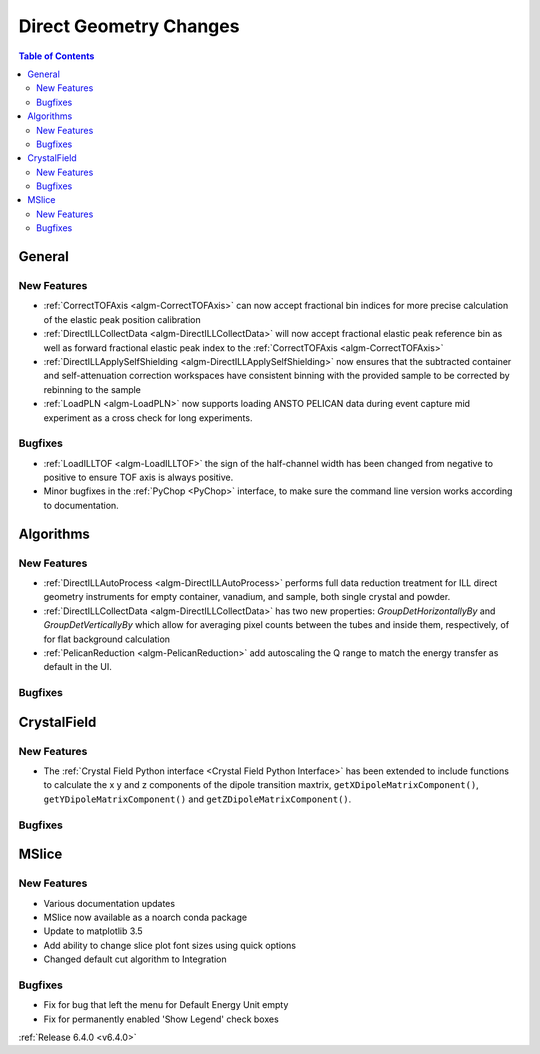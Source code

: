 =======================
Direct Geometry Changes
=======================

.. contents:: Table of Contents
   :local:

General
-------

New Features
############

- :ref:`CorrectTOFAxis <algm-CorrectTOFAxis>` can now accept fractional bin indices for more precise calculation of the elastic peak position calibration
- :ref:`DirectILLCollectData <algm-DirectILLCollectData>` will now accept fractional elastic peak reference bin as well as forward fractional elastic
  peak index to the :ref:`CorrectTOFAxis <algm-CorrectTOFAxis>`
- :ref:`DirectILLApplySelfShielding <algm-DirectILLApplySelfShielding>` now ensures that the subtracted container and self-attenuation correction workspaces
  have consistent binning with the provided sample to be corrected by rebinning to the sample
- :ref:`LoadPLN <algm-LoadPLN>` now supports loading ANSTO PELICAN data during event capture mid experiment as a cross check for long experiments.

Bugfixes
########

- :ref:`LoadILLTOF <algm-LoadILLTOF>` the sign of the half-channel width has been changed from negative to positive to ensure TOF axis is always positive.
- Minor bugfixes in the :ref:`PyChop <PyChop>` interface, to make sure the command line version works according to documentation.

Algorithms
----------

New Features
############

- :ref:`DirectILLAutoProcess <algm-DirectILLAutoProcess>` performs full data reduction treatment for ILL direct geometry instruments for empty container, vanadium, and sample, both single crystal and powder.
- :ref:`DirectILLCollectData <algm-DirectILLCollectData>` has two new properties: `GroupDetHorizontallyBy` and `GroupDetVerticallyBy` which allow for averaging pixel counts between the tubes and inside them, respectively, of for flat background calculation
- :ref:`PelicanReduction <algm-PelicanReduction>` add autoscaling the Q range to match the energy transfer as default in the UI.

Bugfixes
########



CrystalField
------------

New Features
############

- The :ref:`Crystal Field Python interface <Crystal Field Python Interface>` has been extended to include functions to calculate the x y and z components of
  the dipole transition maxtrix, ``getXDipoleMatrixComponent()``, ``getYDipoleMatrixComponent()`` and ``getZDipoleMatrixComponent()``.

Bugfixes
########



MSlice
------

New Features
############

- Various documentation updates
- MSlice now available as a noarch conda package
- Update to matplotlib 3.5
- Add ability to change slice plot font sizes using quick options
- Changed default cut algorithm to Integration

Bugfixes
########

- Fix for bug that left the menu for Default Energy Unit empty
- Fix for permanently enabled 'Show Legend' check boxes



:ref:`Release 6.4.0 <v6.4.0>`
